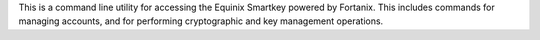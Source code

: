 This is a command line utility for accessing the Equinix Smartkey powered by Fortanix. This includes commands for managing accounts, and for performing cryptographic and key management operations.



